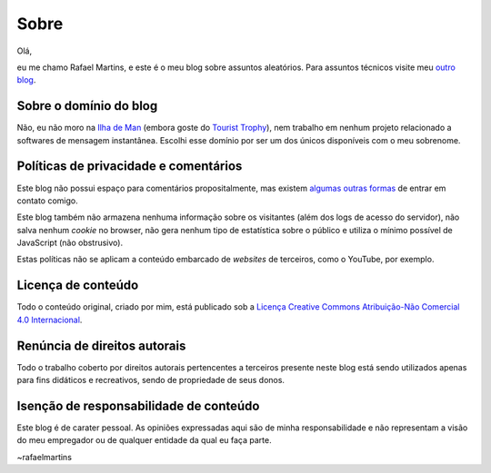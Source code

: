 Sobre
=====

Olá,

eu me chamo Rafael Martins, e este é o meu blog sobre assuntos aleatórios. Para
assuntos técnicos visite meu `outro blog <http://rafaelmartins.eng.br>`_.


Sobre o domínio do blog
-----------------------

Não, eu não moro na `Ilha de Man <http://pt.wikipedia.org/wiki/Ilha_de_Man>`_
(embora goste do `Tourist Trophy <http://www.iomtt.com/>`_), nem trabalho em
nenhum projeto relacionado a softwares de mensagem instantânea. Escolhi esse
domínio por ser um dos únicos disponíveis com o meu sobrenome.


Políticas de privacidade e comentários
--------------------------------------

Este blog não possui espaço para comentários propositalmente, mas existem
`algumas outras formas <http://rafaelmartins.eng.br/about/#contact>`_ de entrar
em contato comigo.

Este blog também não armazena nenhuma informação sobre os visitantes (além dos
logs de acesso do servidor), não salva nenhum *cookie* no browser, não gera
nenhum tipo de estatística sobre o público e utiliza o mínimo possível de
JavaScript (não obstrusivo).

Estas políticas não se aplicam a conteúdo embarcado de *websites* de terceiros,
como o YouTube, por exemplo.


Licença de conteúdo
-------------------

Todo o conteúdo original, criado por mim, está publicado sob a
`Licença Creative Commons Atribuição-Não Comercial 4.0 Internacional
<http://creativecommons.org/licenses/by-nc/4.0/deed.pt_BR>`_.


Renúncia de direitos autorais
-----------------------------

Todo o trabalho coberto por direitos autorais pertencentes a terceiros presente
neste blog está sendo utilizados apenas para fins didáticos e recreativos,
sendo de propriedade de seus donos.


Isenção de responsabilidade de conteúdo
---------------------------------------

Este blog é de carater pessoal. As opiniões expressadas aqui são de minha
responsabilidade e não representam a visão do meu empregador ou de qualquer
entidade da qual eu faça parte.


~rafaelmartins
